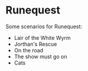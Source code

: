 * Runequest

Some scenarios for Runequest:
- Lair of the White Wyrm
- Jorthan's Rescue
- On the road
- The show must go on
- Cats




